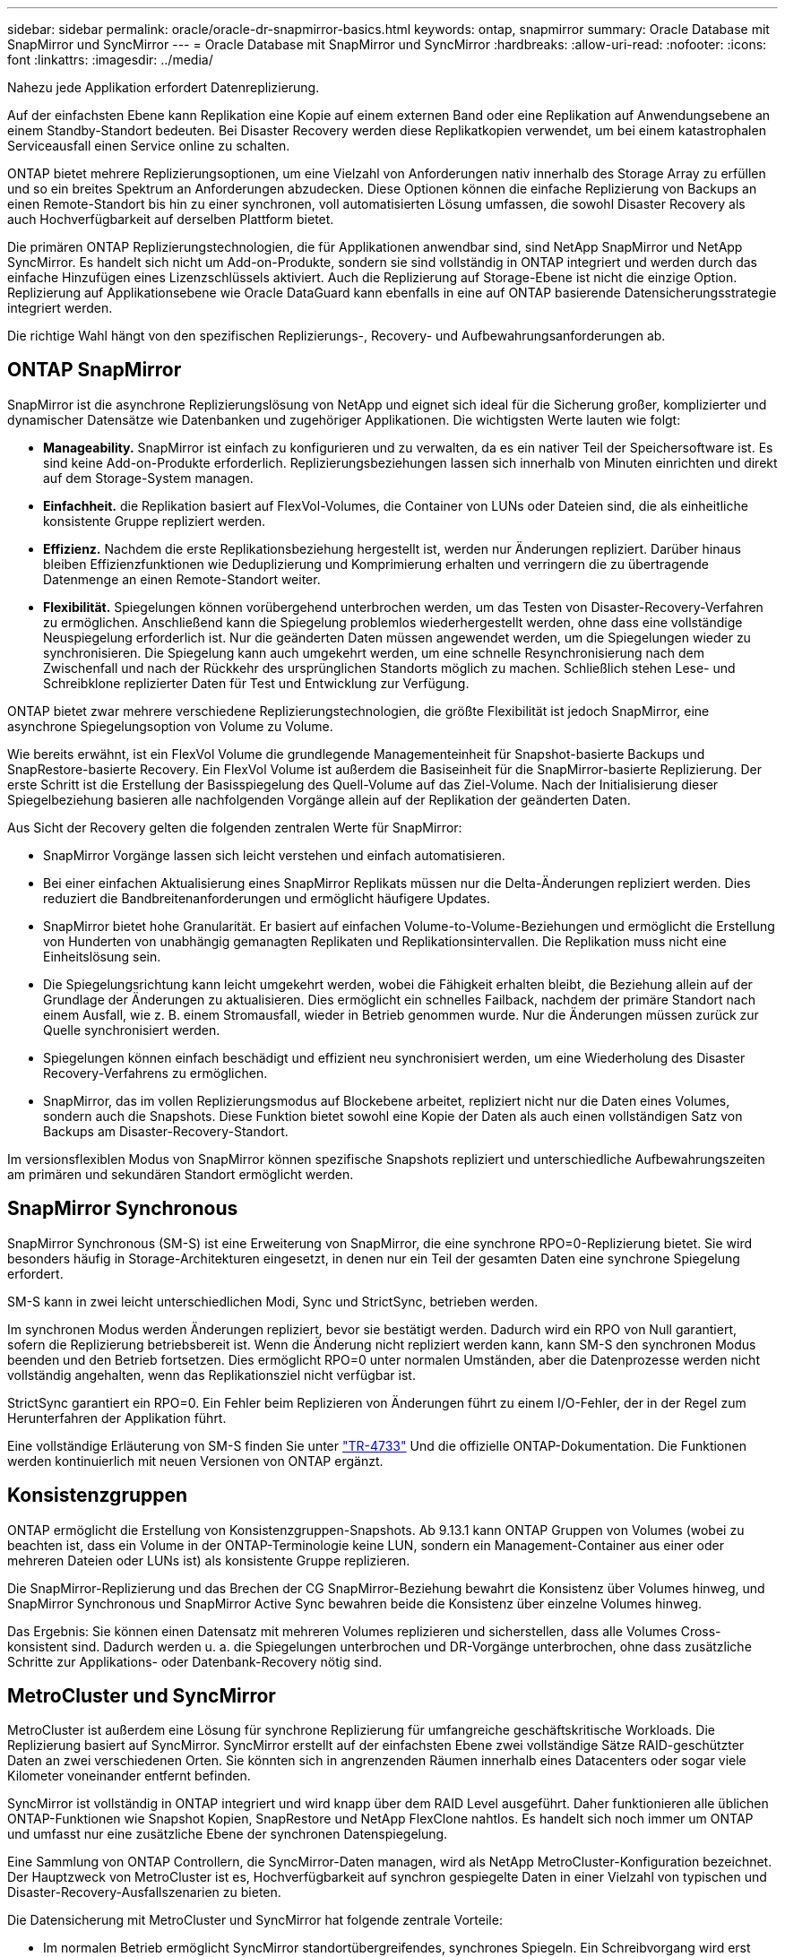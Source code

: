 ---
sidebar: sidebar 
permalink: oracle/oracle-dr-snapmirror-basics.html 
keywords: ontap, snapmirror 
summary: Oracle Database mit SnapMirror und SyncMirror 
---
= Oracle Database mit SnapMirror und SyncMirror
:hardbreaks:
:allow-uri-read: 
:nofooter: 
:icons: font
:linkattrs: 
:imagesdir: ../media/


[role="lead"]
Nahezu jede Applikation erfordert Datenreplizierung.

Auf der einfachsten Ebene kann Replikation eine Kopie auf einem externen Band oder eine Replikation auf Anwendungsebene an einem Standby-Standort bedeuten. Bei Disaster Recovery werden diese Replikatkopien verwendet, um bei einem katastrophalen Serviceausfall einen Service online zu schalten.

ONTAP bietet mehrere Replizierungsoptionen, um eine Vielzahl von Anforderungen nativ innerhalb des Storage Array zu erfüllen und so ein breites Spektrum an Anforderungen abzudecken. Diese Optionen können die einfache Replizierung von Backups an einen Remote-Standort bis hin zu einer synchronen, voll automatisierten Lösung umfassen, die sowohl Disaster Recovery als auch Hochverfügbarkeit auf derselben Plattform bietet.

Die primären ONTAP Replizierungstechnologien, die für Applikationen anwendbar sind, sind NetApp SnapMirror und NetApp SyncMirror. Es handelt sich nicht um Add-on-Produkte, sondern sie sind vollständig in ONTAP integriert und werden durch das einfache Hinzufügen eines Lizenzschlüssels aktiviert. Auch die Replizierung auf Storage-Ebene ist nicht die einzige Option. Replizierung auf Applikationsebene wie Oracle DataGuard kann ebenfalls in eine auf ONTAP basierende Datensicherungsstrategie integriert werden.

Die richtige Wahl hängt von den spezifischen Replizierungs-, Recovery- und Aufbewahrungsanforderungen ab.



== ONTAP SnapMirror

SnapMirror ist die asynchrone Replizierungslösung von NetApp und eignet sich ideal für die Sicherung großer, komplizierter und dynamischer Datensätze wie Datenbanken und zugehöriger Applikationen. Die wichtigsten Werte lauten wie folgt:

* *Manageability.* SnapMirror ist einfach zu konfigurieren und zu verwalten, da es ein nativer Teil der Speichersoftware ist. Es sind keine Add-on-Produkte erforderlich. Replizierungsbeziehungen lassen sich innerhalb von Minuten einrichten und direkt auf dem Storage-System managen.
* *Einfachheit.* die Replikation basiert auf FlexVol-Volumes, die Container von LUNs oder Dateien sind, die als einheitliche konsistente Gruppe repliziert werden.
* *Effizienz.* Nachdem die erste Replikationsbeziehung hergestellt ist, werden nur Änderungen repliziert. Darüber hinaus bleiben Effizienzfunktionen wie Deduplizierung und Komprimierung erhalten und verringern die zu übertragende Datenmenge an einen Remote-Standort weiter.
* *Flexibilität.* Spiegelungen können vorübergehend unterbrochen werden, um das Testen von Disaster-Recovery-Verfahren zu ermöglichen. Anschließend kann die Spiegelung problemlos wiederhergestellt werden, ohne dass eine vollständige Neuspiegelung erforderlich ist. Nur die geänderten Daten müssen angewendet werden, um die Spiegelungen wieder zu synchronisieren. Die Spiegelung kann auch umgekehrt werden, um eine schnelle Resynchronisierung nach dem Zwischenfall und nach der Rückkehr des ursprünglichen Standorts möglich zu machen. Schließlich stehen Lese- und Schreibklone replizierter Daten für Test und Entwicklung zur Verfügung.


ONTAP bietet zwar mehrere verschiedene Replizierungstechnologien, die größte Flexibilität ist jedoch SnapMirror, eine asynchrone Spiegelungsoption von Volume zu Volume.

Wie bereits erwähnt, ist ein FlexVol Volume die grundlegende Managementeinheit für Snapshot-basierte Backups und SnapRestore-basierte Recovery. Ein FlexVol Volume ist außerdem die Basiseinheit für die SnapMirror-basierte Replizierung. Der erste Schritt ist die Erstellung der Basisspiegelung des Quell-Volume auf das Ziel-Volume. Nach der Initialisierung dieser Spiegelbeziehung basieren alle nachfolgenden Vorgänge allein auf der Replikation der geänderten Daten.

Aus Sicht der Recovery gelten die folgenden zentralen Werte für SnapMirror:

* SnapMirror Vorgänge lassen sich leicht verstehen und einfach automatisieren.
* Bei einer einfachen Aktualisierung eines SnapMirror Replikats müssen nur die Delta-Änderungen repliziert werden. Dies reduziert die Bandbreitenanforderungen und ermöglicht häufigere Updates.
* SnapMirror bietet hohe Granularität. Er basiert auf einfachen Volume-to-Volume-Beziehungen und ermöglicht die Erstellung von Hunderten von unabhängig gemanagten Replikaten und Replikationsintervallen. Die Replikation muss nicht eine Einheitslösung sein.
* Die Spiegelungsrichtung kann leicht umgekehrt werden, wobei die Fähigkeit erhalten bleibt, die Beziehung allein auf der Grundlage der Änderungen zu aktualisieren. Dies ermöglicht ein schnelles Failback, nachdem der primäre Standort nach einem Ausfall, wie z. B. einem Stromausfall, wieder in Betrieb genommen wurde. Nur die Änderungen müssen zurück zur Quelle synchronisiert werden.
* Spiegelungen können einfach beschädigt und effizient neu synchronisiert werden, um eine Wiederholung des Disaster Recovery-Verfahrens zu ermöglichen.
* SnapMirror, das im vollen Replizierungsmodus auf Blockebene arbeitet, repliziert nicht nur die Daten eines Volumes, sondern auch die Snapshots. Diese Funktion bietet sowohl eine Kopie der Daten als auch einen vollständigen Satz von Backups am Disaster-Recovery-Standort.


Im versionsflexiblen Modus von SnapMirror können spezifische Snapshots repliziert und unterschiedliche Aufbewahrungszeiten am primären und sekundären Standort ermöglicht werden.



== SnapMirror Synchronous

SnapMirror Synchronous (SM-S) ist eine Erweiterung von SnapMirror, die eine synchrone RPO=0-Replizierung bietet. Sie wird besonders häufig in Storage-Architekturen eingesetzt, in denen nur ein Teil der gesamten Daten eine synchrone Spiegelung erfordert.

SM-S kann in zwei leicht unterschiedlichen Modi, Sync und StrictSync, betrieben werden.

Im synchronen Modus werden Änderungen repliziert, bevor sie bestätigt werden. Dadurch wird ein RPO von Null garantiert, sofern die Replizierung betriebsbereit ist. Wenn die Änderung nicht repliziert werden kann, kann SM-S den synchronen Modus beenden und den Betrieb fortsetzen. Dies ermöglicht RPO=0 unter normalen Umständen, aber die Datenprozesse werden nicht vollständig angehalten, wenn das Replikationsziel nicht verfügbar ist.

StrictSync garantiert ein RPO=0. Ein Fehler beim Replizieren von Änderungen führt zu einem I/O-Fehler, der in der Regel zum Herunterfahren der Applikation führt.

Eine vollständige Erläuterung von SM-S finden Sie unter https://www.netapp.com/media/17174-tr4733.pdf?v=1221202075448P["TR-4733"^] Und die offizielle ONTAP-Dokumentation. Die Funktionen werden kontinuierlich mit neuen Versionen von ONTAP ergänzt.



== Konsistenzgruppen

ONTAP ermöglicht die Erstellung von Konsistenzgruppen-Snapshots. Ab 9.13.1 kann ONTAP Gruppen von Volumes (wobei zu beachten ist, dass ein Volume in der ONTAP-Terminologie keine LUN, sondern ein Management-Container aus einer oder mehreren Dateien oder LUNs ist) als konsistente Gruppe replizieren.

Die SnapMirror-Replizierung und das Brechen der CG SnapMirror-Beziehung bewahrt die Konsistenz über Volumes hinweg, und SnapMirror Synchronous und SnapMirror Active Sync bewahren beide die Konsistenz über einzelne Volumes hinweg.

Das Ergebnis: Sie können einen Datensatz mit mehreren Volumes replizieren und sicherstellen, dass alle Volumes Cross-konsistent sind. Dadurch werden u. a. die Spiegelungen unterbrochen und DR-Vorgänge unterbrochen, ohne dass zusätzliche Schritte zur Applikations- oder Datenbank-Recovery nötig sind.



== MetroCluster und SyncMirror

MetroCluster ist außerdem eine Lösung für synchrone Replizierung für umfangreiche geschäftskritische Workloads. Die Replizierung basiert auf SyncMirror. SyncMirror erstellt auf der einfachsten Ebene zwei vollständige Sätze RAID-geschützter Daten an zwei verschiedenen Orten. Sie könnten sich in angrenzenden Räumen innerhalb eines Datacenters oder sogar viele Kilometer voneinander entfernt befinden.

SyncMirror ist vollständig in ONTAP integriert und wird knapp über dem RAID Level ausgeführt. Daher funktionieren alle üblichen ONTAP-Funktionen wie Snapshot Kopien, SnapRestore und NetApp FlexClone nahtlos. Es handelt sich noch immer um ONTAP und umfasst nur eine zusätzliche Ebene der synchronen Datenspiegelung.

Eine Sammlung von ONTAP Controllern, die SyncMirror-Daten managen, wird als NetApp MetroCluster-Konfiguration bezeichnet. Der Hauptzweck von MetroCluster ist es, Hochverfügbarkeit auf synchron gespiegelte Daten in einer Vielzahl von typischen und Disaster-Recovery-Ausfallszenarien zu bieten.

Die Datensicherung mit MetroCluster und SyncMirror hat folgende zentrale Vorteile:

* Im normalen Betrieb ermöglicht SyncMirror standortübergreifendes, synchrones Spiegeln. Ein Schreibvorgang wird erst dann bestätigt, wenn er auf nicht-flüchtigen Medien an beiden Standorten vorhanden ist.
* Wenn die Verbindung zwischen Standorten ausfällt, wechselt SyncMirror automatisch in den asynchronen Modus, damit der primäre Standort Daten bereitstellt, bis die Verbindung wiederhergestellt ist. Bei einer Wiederherstellung ermöglicht es eine schnelle Neusynchronisierung, indem die am primären Standort angesammelten Änderungen effizient aktualisiert werden. Eine vollständige Neuinitialisierung ist nicht erforderlich.


SnapMirror ist zudem vollständig mit SyncMirror-basierten Systemen kompatibel. Beispielsweise kann eine primäre Datenbank auf einem MetroCluster Cluster ausgeführt werden, das über zwei geografische Standorte verteilt ist. Diese Datenbank kann Backups auch als langfristige Archive an einem dritten Standort oder zur Erstellung von Klonen in einer DevOps-Umgebung replizieren.
